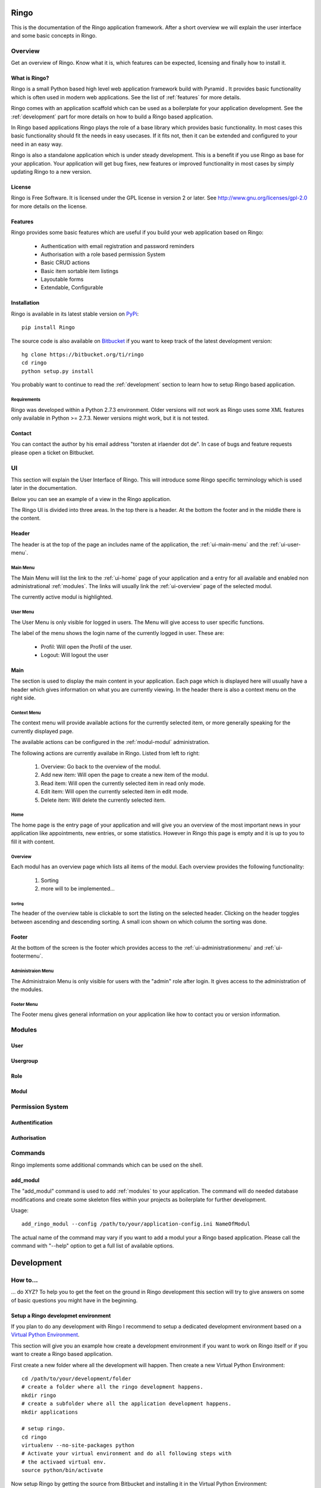 Ringo
#####
This is the documentation of the Ringo application framework. After a short overview we
will explain the user interface and some basic concepts in Ringo.

Overview
********
Get an overview of Ringo. Know what it is, which features can be expected,
licensing and finally how to install it.

What is Ringo?
==============
Ringo is a small Python based high level web application framework build with
Pyramid . It provides basic functionality which is often used in modern web
applications. See the list of :ref:`features` for more details.

Ringo comes with an application scaffold which can be used as a boilerplate for
your application development. See the :ref:`development` part for more details on how
to build a Ringo based application.

In Ringo based applications Ringo plays the role of a base library which
provides basic functionality. In most cases this basic functionality should
fit the needs in easy usecases. If it fits not, then it can be extended and
configured to your need in an easy way.

Ringo is also a standalone application which is under steady development. This
is a benefit if you use Ringo as base for your application. Your application
will get bug fixes, new features or improved functionality in most cases by simply
updating Ringo to a new version.

License
=======
Ringo is Free Software. It is licensed under the GPL license in version 2 or
later. See `<http://www.gnu.org/licenses/gpl-2.0>`_ for more details on the license.

.. _features:

Features
========
Ringo provides some basic features which are useful if you build your
web application based on Ringo:

 * Authentication with email registration and password reminders
 * Authorisation with a role based permission System
 * Basic CRUD actions
 * Basic item sortable item listings
 * Layoutable forms
 * Extendable, Configurable

.. _installation_production:

Installation
============
Ringo is available in its latest stable version on `PyPi <https://pypi.org/toirl/ringo>`_::

        pip install Ringo

The source code is also available on `Bitbucket <https://bitbucket.org/ti/ringo>`_ if you want to keep track of
the latest development version::

        hg clone https://bitbucket.org/ti/ringo
        cd ringo
        python setup.py install

You probably want to continue to read the :ref:`development` section to learn
how to setup Ringo based application.

Requirements
------------
Ringo was developed within a Python 2.7.3 environment. Older versions will not
work as Ringo uses some XML features only available in Python >= 2.7.3. Newer
versions might work, but it is not tested.

Contact
=======
You can contact the author by his email address "torsten at irlaender dot de".
In case of bugs and feature requests please open a ticket on Bitbucket.

UI
**
This section will explain the User Interface of Ringo. This will introduce
some Ringo specific terminology which is used later in the documentation.


Below you can see an example of a view in the Ringo application.


.. image:: screenshots/home.png
   :width: 800
   :alt: Ringo after login 

The Ringo UI is divided into three areas. In the top there is a header. At the
bottom the footer and in the middle there is the content.

Header
======
The header is at the top of the page an includes name of the application, the :ref:`ui-main-menu` and the
:ref:`ui-user-menu`.

.. _ui-main-menu:

Main Menu
---------
The Main Menu will list the link to the :ref:`ui-home` page of your
application and a entry for all available and enabled non administrational
:ref:`modules`. The links will usually link the :ref:`ui-overview` page of the
selected modul.

.. image:: screenshots/ui/mainmenu.png

The currently active modul is highlighted.

.. _ui-user-menu:

User Menu
---------

The User Menu is only visible for logged in users. The Menu will give access
to user specific functions.

.. image:: screenshots/ui/usermenu.png

The label of the menu shows the login name of the currently logged in user.
These are:

 * Profil: Will open the Profil of the user.
 * Logout: Will logout the user

Main
====
The section is used to display the main content in your application. Each page
which is displayed here will usually have a header which gives information on
what you are currently viewing. In the header there is also a context menu on
the right side.

Context Menu
------------
The context menu will provide available actions for the currently selected
item, or more generally speaking for the currently displayed page.

The available actions can be configured in the :ref:`modul-modul` administration.

.. image:: screenshots/ui/contextmenu.png

The following actions are currently availabe in Ringo. Listed from left to right:

 1. Overview: Go back to the overview of the modul.
 2. Add new item: Will open the page to create a new item of the modul.
 3. Read item: Will open the currently selected item in read only mode.
 4. Edit item: Will open the currently selected item in edit mode.
 5. Delete item: Will delete the currently selected item.

.. _ui-home:

Home
----
The home page is the entry page of your application and will give you an
overview of the most important news in your application like appointments, new
entries, or some statistics. However in Ringo this page is empty and it is up
to you to fill it with content.

.. _ui-overview:

Overview
--------
Each modul has an overview page which lists all items of the modul. Each
overview provides the following functionality:

 1. Sorting
 2. more will to be implemented...

.. image:: screenshots/ui/overview.png

Sorting
```````
The header of the overview table is clickable to sort the listing on the
selected header. Clicking on the header toggles between ascending and
descending sorting. A small icon shown on which column the sorting was done.

Footer
======
At the bottom of the screen is the footer which provides access to the
:ref:`ui-administrationmenu` and :ref:`ui-footermenu`.

.. _ui-administrationmenu:

Administraion Menu
------------------

.. image:: screenshots/ui/administrationmenu.png

The Administraion Menu is only visible for users with the "admin" role after
login. It gives access to the administration of the modules.

.. _ui-footermenu:

Footer Menu
-----------

.. image:: screenshots/ui/footermenu.png

The Footer menu gives general information on your application like how to
contact you or version information.

.. _modules:

Modules
*******
User
====

.. image:: screenshots/user.png
   :width: 800
   :alt: Ringo after login 

Usergroup
=========

.. image:: screenshots/usergroup.png
   :width: 800
   :alt: Ringo after login 

Role
====

.. image:: screenshots/role.png
   :width: 800
   :alt: Ringo after login 

.. _modul-modul:

Modul
=====

.. image:: screenshots/modul.png
   :width: 800
   :alt: Ringo after login 

Permission System
*****************
Authentification
================
Authorisation
=============

.. _commands:

Commands
********
Ringo implements some additional commands which can be used on the shell.

add_modul
=========
The "add_modul" command is used to add :ref:`modules` to your application. The
command will do needed database modifications and create some skeleton files
within your projects as boilerplate for further development.

Usage::

        add_ringo_modul --config /path/to/your/application-config.ini NameOfModul

The actual name of the command may vary if you want to add a modul your a
Ringo based application. Please call the command with "--help" option to get a
full list of available options.

.. _development:

Development
###########

How to...
*********
... do XYZ? To help you to get the feet on the ground in Ringo development this section will try to give answers on some of basic questions you might have in the beginning.

.. _installation_development:

Setup a Ringo developmet environment
====================================
If you plan to do any development with Ringo I recommend to setup a dedicated
development environment based on a `Virtual Python Environment
<https://pypi.python.org/pypi/virtualenv>`_.

This section will give you an example how create a development environment if
you want to work on Ringo itself or if you want to create a Ringo based application.

First create a new folder where all the development will happen. Then create a
new Virtual Python Environment::

        cd /path/to/your/development/folder
        # create a folder where all the ringo development happens.
        mkdir ringo
        # create a subfolder where all the application development happens.
        mkdir applications

        # setup ringo.
        cd ringo
        virtualenv --no-site-packages python
        # Activate your virtual environment and do all following steps with
        # the activaed virtual env.
        source python/bin/activate

Now setup Ringo by getting the source from Bitbucket and installing it in the
Virtual Python Environment::

        hg clone https://bitbucket.org/ti/ringo
        cd ringo
        # Do only set a link to the Ringo application if you plan to develop
        # on Ringo itself. Else you can also use "install" instead of "develop"
        python setup.py development

If you only want to work on Ringo itself you are ready here and can continue
to read the :ref:`develop_ringo_application` section.

If you want to create a new Ringo based application you should head
over to the :ref:`create_ringo_based_application` section and continue the
setup.

.. _develop_ringo_application:

Develop on Ringo
================
Ringo is not just a library which can be used in other applications.
Ringo is for itself a standalone application! This means you can start Ringo
and click around in the web application and use all the features provided by
Ringo.

This is very helpful as can see immediately the result of your changes.

To develop on Ringo you obviously must have installed Ringo.
This is explained in the :ref:`installation_development` section.
After you installed Ringo for development the last final steps is to
initialize the application. Please follow the instruction documented in the
README file coming with Ringo::

        # Change to your development folder
        cd /path/to/your/development/folder/ringo/
        cd ringo
        cat README.rst

That is it. You are ready to go!

.. _create_ringo_based_application:

Develop/Create on a Ringo based application
===========================================
To create a Ringo based application you obviously must have installed Ringo.
The can be done either explained in the :ref:`installation_production` or :ref:`installation_development` section.

You can now create a new Ringo based application. In the following example we
will create an new application named ''MyFirstRingoApp''::

        # Change to your development folder
        cd /path/to/your/development/folder/ringo/applications
        # Create a subfolder Change to your development folder
        cd applications
        pcreate -s ringo MyFirstRingoApp

This will trigger the creation of an application skeleton based on the
:ref:`scaffold_basic`.

Now you can initialize and start your fresh created application by following
the instructions provided in the README file with the application folder::

        cd MyFirstRingoApp
        cat README.rst

Your application is ready for development :)

Change various aspects in my Ringo based application
====================================================
Change the name of the application
----------------------------------

API
***
Tests
*****
Scaffolds
*********

.. _scaffold_basic:

Basic Scaffold
==============
